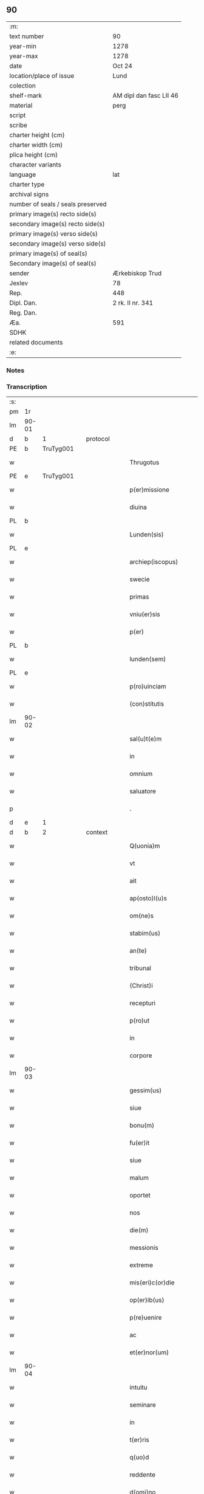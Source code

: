 ** 90

| :m:                               |                         |
| text number                       | 90                      |
| year-min                          | 1278                    |
| year-max                          | 1278                    |
| date                              | Oct 24                  |
| location/place of issue           | Lund                    |
| colection                         |                         |
| shelf-mark                        | AM dipl dan fasc LII 46 |
| material                          | perg                    |
| script                            |                         |
| scribe                            |                         |
| charter height (cm)               |                         |
| charter width (cm)                |                         |
| plica height (cm)                 |                         |
| character variants                |                         |
| language                          | lat                     |
| charter type                      |                         |
| archival signs                    |                         |
| number of seals / seals preserved |                         |
| primary image(s) recto side(s)    |                         |
| secondary image(s) recto side(s)  |                         |
| primary image(s) verso side(s)    |                         |
| secondary image(s) verso side(s)  |                         |
| primary image(s) of seal(s)       |                         |
| Secondary image(s) of seal(s)     |                         |
| sender                            | Ærkebiskop Trud         |
| Jexlev                            | 78                      |
| Rep.                              | 448                     |
| Dipl. Dan.                        | 2 rk. II nr. 341        |
| Reg. Dan.                         |                         |
| Æa.                               | 591                     |
| SDHK                              |                         |
| related documents                 |                         |
| :e:                               |                         |

*** Notes


*** Transcription
| :s: |       |   |   |   |   |                             |              |   |   |   |   |     |   |   |   |       |          |          |  |    |    |    |    |
| pm  |    1r |   |   |   |   |                             |              |   |   |   |   |     |   |   |   |       |          |          |  |    |    |    |    |
| lm  | 90-01 |   |   |   |   |                             |              |   |   |   |   |     |   |   |   |       |          |          |  |    |    |    |    |
| d  |     b | 1  |   | protocol  |   |                             |              |   |   |   |   |     |   |   |   |       |          |          |  |    |    |    |    |
| PE  |     b | TruTyg001  |   |   |   |                             |              |   |   |   |   |     |   |   |   |       |          |          |  |    |    |    |    |
| w   |       |   |   |   |   | Thrugotus                   | Thrugotu    |   |   |   |   | lat |   |   |   | 90-01 | 1:protocol |          |  |377|    |    |    |
| PE  |     e | TruTyg001  |   |   |   |                             |              |   |   |   |   |     |   |   |   |       |          |          |  |    |    |    |    |
| w   |       |   |   |   |   | p(er)missione               | ꝓmíſſıone    |   |   |   |   | lat |   |   |   | 90-01 | 1:protocol |          |  |    |    |    |    |
| w   |       |   |   |   |   | diuina                      | díuín       |   |   |   |   | lat |   |   |   | 90-01 | 1:protocol |          |  |    |    |    |    |
| PL  |     b |   |   |   |   |                             |              |   |   |   |   |     |   |   |   |       |          |          |  |    |    |    |    |
| w   |       |   |   |   |   | Lunden(sis)                 | Lunde      |   |   |   |   | lat |   |   |   | 90-01 | 1:protocol |          |  |    |    |421|    |
| PL  |     e |   |   |   |   |                             |              |   |   |   |   |     |   |   |   |       |          |          |  |    |    |    |    |
| w   |       |   |   |   |   | archiep(iscopus)            | rchıepc    |   |   |   |   | lat |   |   |   | 90-01 | 1:protocol |          |  |    |    |    |    |
| w   |       |   |   |   |   | swecie                      | wecıe       |   |   |   |   | lat |   |   |   | 90-01 | 1:protocol |          |  |    |    |    |    |
| w   |       |   |   |   |   | primas                      | pꝛím       |   |   |   |   | lat |   |   |   | 90-01 | 1:protocol |          |  |    |    |    |    |
| w   |       |   |   |   |   | vniu(er)sis                 | ỽníu͛ſıs      |   |   |   |   | lat |   |   |   | 90-01 | 1:protocol |          |  |    |    |    |    |
| w   |       |   |   |   |   | p(er)                       | ꝓ            |   |   |   |   | lat |   |   |   | 90-01 | 1:protocol |          |  |    |    |    |    |
| PL  |     b |   |   |   |   |                             |              |   |   |   |   |     |   |   |   |       |          |          |  |    |    |    |    |
| w   |       |   |   |   |   | lunden(sem)                 | lunde̅       |   |   |   |   | lat |   |   |   | 90-01 | 1:protocol |          |  |    |    |422|    |
| PL  |     e |   |   |   |   |                             |              |   |   |   |   |     |   |   |   |       |          |          |  |    |    |    |    |
| w   |       |   |   |   |   | p(ro)uinciam                | ꝓuíncı     |   |   |   |   | lat |   |   |   | 90-01 | 1:protocol |          |  |    |    |    |    |
| w   |       |   |   |   |   | (con)stitutis               | ꝯﬅítutí     |   |   |   |   | lat |   |   |   | 90-01 | 1:protocol |          |  |    |    |    |    |
| lm  | 90-02 |   |   |   |   |                             |              |   |   |   |   |     |   |   |   |       |          |          |  |    |    |    |    |
| w   |       |   |   |   |   | sal(u)t(e)m                 | lt̅        |   |   |   |   | lat |   |   |   | 90-02 | 1:protocol |          |  |    |    |    |    |
| w   |       |   |   |   |   | in                          | ín           |   |   |   |   | lat |   |   |   | 90-02 | 1:protocol |          |  |    |    |    |    |
| w   |       |   |   |   |   | omnium                      | omníum       |   |   |   |   | lat |   |   |   | 90-02 | 1:protocol |          |  |    |    |    |    |
| w   |       |   |   |   |   | saluatore                   | lutoꝛe    |   |   |   |   | lat |   |   |   | 90-02 | 1:protocol |          |  |    |    |    |    |
| p   |       |   |   |   |   | .                           | .            |   |   |   |   | lat |   |   |   | 90-02 | 1:protocol |          |  |    |    |    |    |
| d  |     e | 1  |   |   |   |                             |              |   |   |   |   |     |   |   |   |       |          |          |  |    |    |    |    |
| d  |     b | 2  |   | context  |   |                             |              |   |   |   |   |     |   |   |   |       |          |          |  |    |    |    |    |
| w   |       |   |   |   |   | Q(uonia)m                   | Qm̅           |   |   |   |   | lat |   |   |   | 90-02 | 2:context |          |  |    |    |    |    |
| w   |       |   |   |   |   | vt                          | ỽt           |   |   |   |   | lat |   |   |   | 90-02 | 2:context |          |  |    |    |    |    |
| w   |       |   |   |   |   | ait                         | ıt          |   |   |   |   | lat |   |   |   | 90-02 | 2:context |          |  |    |    |    |    |
| w   |       |   |   |   |   | ap(osto)l(u)s               | pl̅         |   |   |   |   | lat |   |   |   | 90-02 | 2:context |          |  |    |    |    |    |
| w   |       |   |   |   |   | om(ne)s                     | om̅          |   |   |   |   | lat |   |   |   | 90-02 | 2:context |          |  |    |    |    |    |
| w   |       |   |   |   |   | stabim(us)                  | ﬅbímꝰ       |   |   |   |   | lat |   |   |   | 90-02 | 2:context |          |  |    |    |    |    |
| w   |       |   |   |   |   | an(te)                      | n̅           |   |   |   |   | lat |   |   |   | 90-02 | 2:context |          |  |    |    |    |    |
| w   |       |   |   |   |   | tribunal                    | trıbunl     |   |   |   |   | lat |   |   |   | 90-02 | 2:context |          |  |    |    |    |    |
| w   |       |   |   |   |   | (Christ)i                   | xp̅ı          |   |   |   |   | lat |   |   |   | 90-02 | 2:context |          |  |    |    |    |    |
| w   |       |   |   |   |   | recepturi                   | recepturı    |   |   |   |   | lat |   |   |   | 90-02 | 2:context |          |  |    |    |    |    |
| w   |       |   |   |   |   | p(ro)ut                     | ꝓut          |   |   |   |   | lat |   |   |   | 90-02 | 2:context |          |  |    |    |    |    |
| w   |       |   |   |   |   | in                          | ín           |   |   |   |   | lat |   |   |   | 90-02 | 2:context |          |  |    |    |    |    |
| w   |       |   |   |   |   | corpore                     | coꝛpoꝛe      |   |   |   |   | lat |   |   |   | 90-02 | 2:context |          |  |    |    |    |    |
| lm  | 90-03 |   |   |   |   |                             |              |   |   |   |   |     |   |   |   |       |          |          |  |    |    |    |    |
| w   |       |   |   |   |   | gessim(us)                  | geſſímꝰ      |   |   |   |   | lat |   |   |   | 90-03 | 2:context |          |  |    |    |    |    |
| w   |       |   |   |   |   | siue                        | ſíue         |   |   |   |   | lat |   |   |   | 90-03 | 2:context |          |  |    |    |    |    |
| w   |       |   |   |   |   | bonu(m)                     | bonu̅         |   |   |   |   | lat |   |   |   | 90-03 | 2:context |          |  |    |    |    |    |
| w   |       |   |   |   |   | fu(er)it                    | fu͛ıt         |   |   |   |   | lat |   |   |   | 90-03 | 2:context |          |  |    |    |    |    |
| w   |       |   |   |   |   | siue                        | ſíue         |   |   |   |   | lat |   |   |   | 90-03 | 2:context |          |  |    |    |    |    |
| w   |       |   |   |   |   | malum                       | mlu        |   |   |   |   | lat |   |   |   | 90-03 | 2:context |          |  |    |    |    |    |
| w   |       |   |   |   |   | oportet                     | opoꝛtet      |   |   |   |   | lat |   |   |   | 90-03 | 2:context |          |  |    |    |    |    |
| w   |       |   |   |   |   | nos                         | no          |   |   |   |   | lat |   |   |   | 90-03 | 2:context |          |  |    |    |    |    |
| w   |       |   |   |   |   | die(m)                      | dıe̅          |   |   |   |   | lat |   |   |   | 90-03 | 2:context |          |  |    |    |    |    |
| w   |       |   |   |   |   | messionis                   | meſſıoní    |   |   |   |   | lat |   |   |   | 90-03 | 2:context |          |  |    |    |    |    |
| w   |       |   |   |   |   | extreme                     | extreme      |   |   |   |   | lat |   |   |   | 90-03 | 2:context |          |  |    |    |    |    |
| w   |       |   |   |   |   | mis(eri)c(or)die            | mıſcd̅ıe      |   |   |   |   | lat |   |   |   | 90-03 | 2:context |          |  |    |    |    |    |
| w   |       |   |   |   |   | op(er)ib(us)                | op̲ıbꝫ        |   |   |   |   | lat |   |   |   | 90-03 | 2:context |          |  |    |    |    |    |
| w   |       |   |   |   |   | p(re)uenire                 | p͛ueníre      |   |   |   |   | lat |   |   |   | 90-03 | 2:context |          |  |    |    |    |    |
| w   |       |   |   |   |   | ac                          | c           |   |   |   |   | lat |   |   |   | 90-03 | 2:context |          |  |    |    |    |    |
| w   |       |   |   |   |   | et(er)nor(um)               | et͛noꝝ        |   |   |   |   | lat |   |   |   | 90-03 | 2:context |          |  |    |    |    |    |
| lm  | 90-04 |   |   |   |   |                             |              |   |   |   |   |     |   |   |   |       |          |          |  |    |    |    |    |
| w   |       |   |   |   |   | intuitu                     | íntuítu      |   |   |   |   | lat |   |   |   | 90-04 | 2:context |          |  |    |    |    |    |
| w   |       |   |   |   |   | seminare                    | emínre     |   |   |   |   | lat |   |   |   | 90-04 | 2:context |          |  |    |    |    |    |
| w   |       |   |   |   |   | in                          | ín           |   |   |   |   | lat |   |   |   | 90-04 | 2:context |          |  |    |    |    |    |
| w   |       |   |   |   |   | t(er)ris                    | t͛rı         |   |   |   |   | lat |   |   |   | 90-04 | 2:context |          |  |    |    |    |    |
| w   |       |   |   |   |   | q(uo)d                      | q           |   |   |   |   | lat |   |   |   | 90-04 | 2:context |          |  |    |    |    |    |
| w   |       |   |   |   |   | reddente                    | reddente     |   |   |   |   | lat |   |   |   | 90-04 | 2:context |          |  |    |    |    |    |
| w   |       |   |   |   |   | d(omi)no                    | dn̅o          |   |   |   |   | lat |   |   |   | 90-04 | 2:context |          |  |    |    |    |    |
| w   |       |   |   |   |   | cu(m)                       | cu̅           |   |   |   |   | lat |   |   |   | 90-04 | 2:context |          |  |    |    |    |    |
| w   |       |   |   |   |   | m(u)ltiplicato              | ml̅tıplıcto  |   |   |   |   | lat |   |   |   | 90-04 | 2:context |          |  |    |    |    |    |
| w   |       |   |   |   |   | fructu                      | fruu        |   |   |   |   | lat |   |   |   | 90-04 | 2:context |          |  |    |    |    |    |
| w   |       |   |   |   |   | recollig(er)e               | recollıg͛e    |   |   |   |   | lat |   |   |   | 90-04 | 2:context |          |  |    |    |    |    |
| w   |       |   |   |   |   | debeam(us)                  | debeꝰ      |   |   |   |   | lat |   |   |   | 90-04 | 2:context |          |  |    |    |    |    |
| w   |       |   |   |   |   | in                          | ín           |   |   |   |   | lat |   |   |   | 90-04 | 2:context |          |  |    |    |    |    |
| w   |       |   |   |   |   | celis                       | celí        |   |   |   |   | lat |   |   |   | 90-04 | 2:context |          |  |    |    |    |    |
| w   |       |   |   |   |   | su(m)mam                    | ſu̅m        |   |   |   |   | lat |   |   |   | 90-04 | 2:context |          |  |    |    |    |    |
| lm  | 90-05 |   |   |   |   |                             |              |   |   |   |   |     |   |   |   |       |          |          |  |    |    |    |    |
| w   |       |   |   |   |   | spem                        | pem         |   |   |   |   | lat |   |   |   | 90-05 | 2:context |          |  |    |    |    |    |
| w   |       |   |   |   |   | fiduciam q(ue)              | fıducım qꝫ  |   |   |   |   | lat |   |   |   | 90-05 | 2:context |          |  |    |    |    |    |
| w   |       |   |   |   |   | tenentes                    | tenente     |   |   |   |   | lat |   |   |   | 90-05 | 2:context |          |  |    |    |    |    |
| w   |       |   |   |   |   | q(uonia)m                   | q̅m           |   |   |   |   | lat |   |   |   | 90-05 | 2:context |          |  |    |    |    |    |
| w   |       |   |   |   |   | qui                         | quí          |   |   |   |   | lat |   |   |   | 90-05 | 2:context |          |  |    |    |    |    |
| w   |       |   |   |   |   | parce                       | prce        |   |   |   |   | lat |   |   |   | 90-05 | 2:context |          |  |    |    |    |    |
| w   |       |   |   |   |   | seminat                     | ſemínt      |   |   |   |   | lat |   |   |   | 90-05 | 2:context |          |  |    |    |    |    |
| w   |       |   |   |   |   | parce                       | prce        |   |   |   |   | lat |   |   |   | 90-05 | 2:context |          |  |    |    |    |    |
| w   |       |   |   |   |   | (et)                        |             |   |   |   |   | lat |   |   |   | 90-05 | 2:context |          |  |    |    |    |    |
| w   |       |   |   |   |   | metet                       | metet        |   |   |   |   | lat |   |   |   | 90-05 | 2:context |          |  |    |    |    |    |
| w   |       |   |   |   |   | (et)                        |             |   |   |   |   | lat |   |   |   | 90-05 | 2:context |          |  |    |    |    |    |
| w   |       |   |   |   |   | qui                         | quí          |   |   |   |   | lat |   |   |   | 90-05 | 2:context |          |  |    |    |    |    |
| w   |       |   |   |   |   | seminat                     | emínt      |   |   |   |   | lat |   |   |   | 90-05 | 2:context |          |  |    |    |    |    |
| w   |       |   |   |   |   | in                          | ín           |   |   |   |   | lat |   |   |   | 90-05 | 2:context |          |  |    |    |    |    |
| w   |       |   |   |   |   | b(e)n(e)d(i)c(ti)o(n)ib(us) | bn̅dc̅oıbꝫ     |   |   |   |   | lat |   |   |   | 90-05 | 2:context |          |  |    |    |    |    |
| w   |       |   |   |   |   | de                          | de           |   |   |   |   | lat |   |   |   | 90-05 | 2:context |          |  |    |    |    |    |
| w   |       |   |   |   |   | b(e)n(e)d(i)c(ti)o(n)ib(us) | bn̅dc̅oıbꝫ     |   |   |   |   | lat |   |   |   | 90-05 | 2:context |          |  |    |    |    |    |
| lm  | 90-06 |   |   |   |   |                             |              |   |   |   |   |     |   |   |   |       |          |          |  |    |    |    |    |
| w   |       |   |   |   |   | (et)                        |             |   |   |   |   | lat |   |   |   | 90-06 | 2:context |          |  |    |    |    |    |
| w   |       |   |   |   |   | metet                       | metet        |   |   |   |   | lat |   |   |   | 90-06 | 2:context |          |  |    |    |    |    |
| w   |       |   |   |   |   | uitam                       | uítm        |   |   |   |   | lat |   |   |   | 90-06 | 2:context |          |  |    |    |    |    |
| w   |       |   |   |   |   | et(er)nam                   | et͛n        |   |   |   |   | lat |   |   |   | 90-06 | 2:context |          |  |    |    |    |    |
| p   |       |   |   |   |   | .                           | .            |   |   |   |   | lat |   |   |   | 90-06 | 2:context |          |  |    |    |    |    |
| w   |       |   |   |   |   | Cum                         | Cum          |   |   |   |   | lat |   |   |   | 90-06 | 2:context |          |  |    |    |    |    |
| w   |       |   |   |   |   | (i)g(itur)                  | g           |   |   |   |   | lat |   |   |   | 90-06 | 2:context |          |  |    |    |    |    |
| w   |       |   |   |   |   | dil(e)c(t)e                 | dılc̅e        |   |   |   |   | lat |   |   |   | 90-06 | 2:context |          |  |    |    |    |    |
| w   |       |   |   |   |   | nobis                       | nobı        |   |   |   |   | lat |   |   |   | 90-06 | 2:context |          |  |    |    |    |    |
| w   |       |   |   |   |   | in                          | ín           |   |   |   |   | lat |   |   |   | 90-06 | 2:context |          |  |    |    |    |    |
| w   |       |   |   |   |   | (Christ)o                   | xp̅o          |   |   |   |   | lat |   |   |   | 90-06 | 2:context |          |  |    |    |    |    |
| w   |       |   |   |   |   | moniales                    | moníle     |   |   |   |   | lat |   |   |   | 90-06 | 2:context |          |  |    |    |    |    |
| w   |       |   |   |   |   | recluse                     | recluſe      |   |   |   |   | lat |   |   |   | 90-06 | 2:context |          |  |    |    |    |    |
| w   |       |   |   |   |   | ordinis                     | oꝛdíní      |   |   |   |   | lat |   |   |   | 90-06 | 2:context |          |  |    |    |    |    |
| w   |       |   |   |   |   | s(an)c(t)i                  | c̅ı          |   |   |   |   | lat |   |   |   | 90-06 | 2:context |          |  |    |    |    |    |
| w   |       |   |   |   |   | Damiani                     | Dmíní      |   |   |   |   | lat |   |   |   | 90-06 | 2:context |          |  |    |    |    |    |
| PL  |     b |   |   |   |   |                             |              |   |   |   |   |     |   |   |   |       |          |          |  |    |    |    |    |
| w   |       |   |   |   |   | roskilden(sis)              | ʀokılde   |   |   |   |   | lat |   |   |   | 90-06 | 2:context |          |  |    |    |423|    |
| PL  |     e |   |   |   |   |                             |              |   |   |   |   |     |   |   |   |       |          |          |  |    |    |    |    |
| w   |       |   |   |   |   | p(ro)                       | ꝓ            |   |   |   |   | lat |   |   |   | 90-06 | 2:context |          |  |    |    |    |    |
| w   |       |   |   |   |   | ecc(lesi)ia                 | ecc̅ı        |   |   |   |   | lat |   |   |   | 90-06 | 2:context |          |  |    |    |    |    |
| lm  | 90-07 |   |   |   |   |                             |              |   |   |   |   |     |   |   |   |       |          |          |  |    |    |    |    |
| w   |       |   |   |   |   | (et)                        |             |   |   |   |   | lat |   |   |   | 90-07 | 2:context |          |  |    |    |    |    |
| w   |       |   |   |   |   | edificiis                   | edıfıcíí    |   |   |   |   | lat |   |   |   | 90-07 | 2:context |          |  |    |    |    |    |
| w   |       |   |   |   |   | monasterij                  | monﬅerí    |   |   |   |   | lat |   |   |   | 90-07 | 2:context |          |  |    |    |    |    |
| w   |       |   |   |   |   | sui                         | uí          |   |   |   |   | lat |   |   |   | 90-07 | 2:context |          |  |    |    |    |    |
| w   |       |   |   |   |   | ac                          | c           |   |   |   |   | lat |   |   |   | 90-07 | 2:context |          |  |    |    |    |    |
| w   |       |   |   |   |   | eciam                       | ecım        |   |   |   |   | lat |   |   |   | 90-07 | 2:context |          |  |    |    |    |    |
| w   |       |   |   |   |   | sustentacione               | uﬅentcıone |   |   |   |   | lat |   |   |   | 90-07 | 2:context |          |  |    |    |    |    |
| w   |       |   |   |   |   | arte                        | rte         |   |   |   |   | lat |   |   |   | 90-07 | 2:context |          |  |    |    |    |    |
| w   |       |   |   |   |   | uite                        | uíte         |   |   |   |   | lat |   |   |   | 90-07 | 2:context |          |  |    |    |    |    |
| w   |       |   |   |   |   | ip(s)arum                   | ıp̅ꝛu       |   |   |   |   | lat |   |   |   | 90-07 | 2:context |          |  |    |    |    |    |
| w   |       |   |   |   |   | que                         | que          |   |   |   |   | lat |   |   |   | 90-07 | 2:context |          |  |    |    |    |    |
| w   |       |   |   |   |   | p(ro)                       | ꝓ            |   |   |   |   | lat |   |   |   | 90-07 | 2:context |          |  |    |    |    |    |
| w   |       |   |   |   |   | (Christ)o                   | xp̅o          |   |   |   |   | lat |   |   |   | 90-07 | 2:context |          |  |    |    |    |    |
| w   |       |   |   |   |   | tante                       | tnte        |   |   |   |   | lat |   |   |   | 90-07 | 2:context |          |  |    |    |    |    |
| w   |       |   |   |   |   | rigore(m)                   | rıgoꝛe̅       |   |   |   |   | lat |   |   |   | 90-07 | 2:context |          |  |    |    |    |    |
| w   |       |   |   |   |   | religionis                  | relıgıoní   |   |   |   |   | lat |   |   |   | 90-07 | 2:context |          |  |    |    |    |    |
| w   |       |   |   |   |   | f(er)re                     | f͛re          |   |   |   |   | lat |   |   |   | 90-07 | 2:context |          |  |    |    |    |    |
| lm  | 90-08 |   |   |   |   |                             |              |   |   |   |   |     |   |   |   |       |          |          |  |    |    |    |    |
| w   |       |   |   |   |   | decreu(eru)nt               | decreu͛nt     |   |   |   |   | lat |   |   |   | 90-08 | 2:context |          |  |    |    |    |    |
| w   |       |   |   |   |   | elemosinis                  | elemoſíní   |   |   |   |   | lat |   |   |   | 90-08 | 2:context |          |  |    |    |    |    |
| w   |       |   |   |   |   | indigeant                   | ındıgent    |   |   |   |   | lat |   |   |   | 90-08 | 2:context |          |  |    |    |    |    |
| w   |       |   |   |   |   | iuuari                      | íuuꝛı       |   |   |   |   | lat |   |   |   | 90-08 | 2:context |          |  |    |    |    |    |
| w   |       |   |   |   |   | fideliu(m)                  | fıdelíu̅      |   |   |   |   | lat |   |   |   | 90-08 | 2:context |          |  |    |    |    |    |
| w   |       |   |   |   |   | quib(us)                    | quíbꝫ        |   |   |   |   | lat |   |   |   | 90-08 | 2:context |          |  |    |    |    |    |
| w   |       |   |   |   |   | ip(s)e                      | ıp̅e          |   |   |   |   | lat |   |   |   | 90-08 | 2:context |          |  |    |    |    |    |
| w   |       |   |   |   |   | or(ati)onum                 | oꝛ̅onu       |   |   |   |   | lat |   |   |   | 90-08 | 2:context |          |  |    |    |    |    |
| w   |       |   |   |   |   | suaru(m)                    | ſuꝛu̅        |   |   |   |   | lat |   |   |   | 90-08 | 2:context |          |  |    |    |    |    |
| w   |       |   |   |   |   | subsidia                    | ſubſıdı     |   |   |   |   | lat |   |   |   | 90-08 | 2:context |          |  |    |    |    |    |
| w   |       |   |   |   |   | repend(er)e                 | repend͛e      |   |   |   |   | lat |   |   |   | 90-08 | 2:context |          |  |    |    |    |    |
| w   |       |   |   |   |   | student                     | ﬅudent       |   |   |   |   | lat |   |   |   | 90-08 | 2:context |          |  |    |    |    |    |
| p   |       |   |   |   |   | /                           | /            |   |   |   |   | lat |   |   |   | 90-08 | 2:context |          |  |    |    |    |    |
| w   |       |   |   |   |   | vniu(er)sitate(m)           | ỽníu͛ſıtte̅   |   |   |   |   | lat |   |   |   | 90-08 | 2:context |          |  |    |    |    |    |
| lm  | 90-09 |   |   |   |   |                             |              |   |   |   |   |     |   |   |   |       |          |          |  |    |    |    |    |
| w   |       |   |   |   |   | v(est)ram                   | ỽr̅         |   |   |   |   | lat |   |   |   | 90-09 | 2:context |          |  |    |    |    |    |
| w   |       |   |   |   |   | rogam(us)                   | ʀogmꝰ       |   |   |   |   | lat |   |   |   | 90-09 | 2:context |          |  |    |    |    |    |
| w   |       |   |   |   |   | (et)                        |             |   |   |   |   | lat |   |   |   | 90-09 | 2:context |          |  |    |    |    |    |
| w   |       |   |   |   |   | hortam(ur)                  | hoꝛtm      |   |   |   |   | lat |   |   |   | 90-09 | 2:context |          |  |    |    |    |    |
| w   |       |   |   |   |   | in                          | ín           |   |   |   |   | lat |   |   |   | 90-09 | 2:context |          |  |    |    |    |    |
| w   |       |   |   |   |   | d(omi)no                    | dn̅o          |   |   |   |   | lat |   |   |   | 90-09 | 2:context |          |  |    |    |    |    |
| w   |       |   |   |   |   | in                          | ín           |   |   |   |   | lat |   |   |   | 90-09 | 2:context |          |  |    |    |    |    |
| w   |       |   |   |   |   | remissione(m)               | remíſſıone̅   |   |   |   |   | lat |   |   |   | 90-09 | 2:context |          |  |    |    |    |    |
| w   |       |   |   |   |   | uob(is)                     | uob̅          |   |   |   |   | lat |   |   |   | 90-09 | 2:context |          |  |    |    |    |    |
| w   |       |   |   |   |   | p(e)ccaminu(m)              | pcc̅mínu̅     |   |   |   |   | lat |   |   |   | 90-09 | 2:context |          |  |    |    |    |    |
| w   |       |   |   |   |   | iniungentes                 | íníungente  |   |   |   |   | lat |   |   |   | 90-09 | 2:context |          |  |    |    |    |    |
| w   |       |   |   |   |   | Q(ua)tin(us)                | Qtínꝰ       |   |   |   |   | lat |   |   |   | 90-09 | 2:context |          |  |    |    |    |    |
| w   |       |   |   |   |   | eis                         | eı          |   |   |   |   | lat |   |   |   | 90-09 | 2:context |          |  |    |    |    |    |
| w   |       |   |   |   |   | pias                        | pı         |   |   |   |   | lat |   |   |   | 90-09 | 2:context |          |  |    |    |    |    |
| w   |       |   |   |   |   | elemosinas                  | elemoſín   |   |   |   |   | lat |   |   |   | 90-09 | 2:context |          |  |    |    |    |    |
| lm  | 90-10 |   |   |   |   |                             |              |   |   |   |   |     |   |   |   |       |          |          |  |    |    |    |    |
| w   |       |   |   |   |   | (et)                        |             |   |   |   |   | lat |   |   |   | 90-10 | 2:context |          |  |    |    |    |    |
| w   |       |   |   |   |   | grata                       | grt        |   |   |   |   | lat |   |   |   | 90-10 | 2:context |          |  |    |    |    |    |
| w   |       |   |   |   |   | caritatis                   | crıttı    |   |   |   |   | lat |   |   |   | 90-10 | 2:context |          |  |    |    |    |    |
| w   |       |   |   |   |   | s(u)bsidia                  | ſb̅ſıdı      |   |   |   |   | lat |   |   |   | 90-10 | 2:context |          |  |    |    |    |    |
| w   |       |   |   |   |   | erogetis                    | erogetí     |   |   |   |   | lat |   |   |   | 90-10 | 2:context |          |  |    |    |    |    |
| w   |       |   |   |   |   | vt                          | ỽt           |   |   |   |   | lat |   |   |   | 90-10 | 2:context |          |  |    |    |    |    |
| w   |       |   |   |   |   | p(ro)                       | ꝓ            |   |   |   |   | lat |   |   |   | 90-10 | 2:context |          |  |    |    |    |    |
| w   |       |   |   |   |   | s(u)buenc(i)o(n)em          | ſb̅uenc̅oe    |   |   |   |   | lat |   |   |   | 90-10 | 2:context |          |  |    |    |    |    |
| w   |       |   |   |   |   | v(est)ram                   | ỽr̅         |   |   |   |   | lat |   |   |   | 90-10 | 2:context |          |  |    |    |    |    |
| w   |       |   |   |   |   | op(us)                      | opꝰ          |   |   |   |   | lat |   |   |   | 90-10 | 2:context |          |  |    |    |    |    |
| w   |       |   |   |   |   | h(uius)m(od)j               | hꝰmͦȷ         |   |   |   |   | lat |   |   |   | 90-10 | 2:context |          |  |    |    |    |    |
| w   |       |   |   |   |   | (con)sumari                 | ꝯſumꝛí      |   |   |   |   | lat |   |   |   | 90-10 | 2:context |          |  |    |    |    |    |
| w   |       |   |   |   |   | ualeat                      | ulet       |   |   |   |   | lat |   |   |   | 90-10 | 2:context |          |  |    |    |    |    |
| w   |       |   |   |   |   | (et)                        |             |   |   |   |   | lat |   |   |   | 90-10 | 2:context |          |  |    |    |    |    |
| w   |       |   |   |   |   | alias                       | lı        |   |   |   |   | lat |   |   |   | 90-10 | 2:context |          |  |    |    |    |    |
| w   |       |   |   |   |   | earum                       | eꝛu        |   |   |   |   | lat |   |   |   | 90-10 | 2:context |          |  |    |    |    |    |
| lm  | 90-11 |   |   |   |   |                             |              |   |   |   |   |     |   |   |   |       |          |          |  |    |    |    |    |
| w   |       |   |   |   |   | indigencie                  | ındıgencıe   |   |   |   |   | lat |   |   |   | 90-11 | 2:context |          |  |    |    |    |    |
| w   |       |   |   |   |   | p(ro)uideri                 | ꝓuíderí      |   |   |   |   | lat |   |   |   | 90-11 | 2:context |          |  |    |    |    |    |
| p   |       |   |   |   |   | .                           | .            |   |   |   |   | lat |   |   |   | 90-11 | 2:context |          |  |    |    |    |    |
| w   |       |   |   |   |   | ac                          | c           |   |   |   |   | lat |   |   |   | 90-11 | 2:context |          |  |    |    |    |    |
| w   |       |   |   |   |   | uos                         | uo          |   |   |   |   | lat |   |   |   | 90-11 | 2:context |          |  |    |    |    |    |
| w   |       |   |   |   |   | p(er)                       | ꝓ            |   |   |   |   | lat |   |   |   | 90-11 | 2:context |          |  |    |    |    |    |
| w   |       |   |   |   |   | h(ec)                       | h̅            |   |   |   |   | lat |   |   |   | 90-11 | 2:context |          |  |    |    |    |    |
| w   |       |   |   |   |   | (et)                        |             |   |   |   |   | lat |   |   |   | 90-11 | 2:context |          |  |    |    |    |    |
| w   |       |   |   |   |   | alia                        | lı         |   |   |   |   | lat |   |   |   | 90-11 | 2:context |          |  |    |    |    |    |
| w   |       |   |   |   |   | bona                        | bon         |   |   |   |   | lat |   |   |   | 90-11 | 2:context |          |  |    |    |    |    |
| w   |       |   |   |   |   | que                         | que          |   |   |   |   | lat |   |   |   | 90-11 | 2:context |          |  |    |    |    |    |
| w   |       |   |   |   |   | d(omi)no                    | dn̅o          |   |   |   |   | lat |   |   |   | 90-11 | 2:context |          |  |    |    |    |    |
| w   |       |   |   |   |   | inspirante                  | ınſpırnte   |   |   |   |   | lat |   |   |   | 90-11 | 2:context |          |  |    |    |    |    |
| w   |       |   |   |   |   | fec(er)itis                 | fec͛ıtí      |   |   |   |   | lat |   |   |   | 90-11 | 2:context |          |  |    |    |    |    |
| w   |       |   |   |   |   | ear(um)                     | eꝝ          |   |   |   |   | lat |   |   |   | 90-11 | 2:context |          |  |    |    |    |    |
| w   |       |   |   |   |   | adiuti                      | díutı       |   |   |   |   | lat |   |   |   | 90-11 | 2:context |          |  |    |    |    |    |
| w   |       |   |   |   |   | p(re)cib(us)                | p͛cıbꝫ        |   |   |   |   | lat |   |   |   | 90-11 | 2:context |          |  |    |    |    |    |
| w   |       |   |   |   |   | ad                          | d           |   |   |   |   | lat |   |   |   | 90-11 | 2:context |          |  |    |    |    |    |
| w   |       |   |   |   |   | et(er)ne                    | et͛ne         |   |   |   |   | lat |   |   |   | 90-11 | 2:context |          |  |    |    |    |    |
| w   |       |   |   |   |   | possitis                    | poſſıtí     |   |   |   |   | lat |   |   |   | 90-11 | 2:context |          |  |    |    |    |    |
| lm  | 90-12 |   |   |   |   |                             |              |   |   |   |   |     |   |   |   |       |          |          |  |    |    |    |    |
| w   |       |   |   |   |   | felicitatis                 | felıcıttı  |   |   |   |   | lat |   |   |   | 90-12 | 2:context |          |  |    |    |    |    |
| w   |       |   |   |   |   | gaudia                      | gudı       |   |   |   |   | lat |   |   |   | 90-12 | 2:context |          |  |    |    |    |    |
| w   |       |   |   |   |   | peruenire                   | peruenıre    |   |   |   |   | lat |   |   |   | 90-12 | 2:context |          |  |    |    |    |    |
| p   |       |   |   |   |   | .                           | .            |   |   |   |   | lat |   |   |   | 90-12 | 2:context |          |  |    |    |    |    |
| w   |       |   |   |   |   | Nos                         | No          |   |   |   |   | lat |   |   |   | 90-12 | 2:context |          |  |    |    |    |    |
| w   |       |   |   |   |   | enim                        | ením         |   |   |   |   | lat |   |   |   | 90-12 | 2:context |          |  |    |    |    |    |
| w   |       |   |   |   |   | de                          | de           |   |   |   |   | lat |   |   |   | 90-12 | 2:context |          |  |    |    |    |    |
| w   |       |   |   |   |   | o(mn)ipotentis              | o̅ıpotentí   |   |   |   |   | lat |   |   |   | 90-12 | 2:context |          |  |    |    |    |    |
| w   |       |   |   |   |   | dei                         | deí          |   |   |   |   | lat |   |   |   | 90-12 | 2:context |          |  |    |    |    |    |
| w   |       |   |   |   |   | mi(sericordi)a              | mı̅          |   |   |   |   | lat |   |   |   | 90-12 | 2:context |          |  |    |    |    |    |
| w   |       |   |   |   |   | (et)                        |             |   |   |   |   | lat |   |   |   | 90-12 | 2:context |          |  |    |    |    |    |
| w   |       |   |   |   |   | b(eat)or(um)                | b̅oꝝ          |   |   |   |   | lat |   |   |   | 90-12 | 2:context |          |  |    |    |    |    |
| w   |       |   |   |   |   | pet(ri)                     | pet         |   |   |   |   | lat |   |   |   | 90-12 | 2:context |          |  |    |    |    |    |
| w   |       |   |   |   |   | (et)                        |             |   |   |   |   | lat |   |   |   | 90-12 | 2:context |          |  |    |    |    |    |
| w   |       |   |   |   |   | pauli                       | pulı        |   |   |   |   | lat |   |   |   | 90-12 | 2:context |          |  |    |    |    |    |
| w   |       |   |   |   |   | ap(ostolorum)               | p          |   |   |   |   | lat |   |   |   | 90-12 | 2:context |          |  |    |    |    |    |
| w   |       |   |   |   |   | ei(us)                      | eıꝰ          |   |   |   |   | lat |   |   |   | 90-12 | 2:context |          |  |    |    |    |    |
| w   |       |   |   |   |   | auctoritate                 | uoꝛítte   |   |   |   |   | lat |   |   |   | 90-12 | 2:context |          |  |    |    |    |    |
| lm  | 90-13 |   |   |   |   |                             |              |   |   |   |   |     |   |   |   |       |          |          |  |    |    |    |    |
| w   |       |   |   |   |   | (con)fisi                   | ꝯfıſí        |   |   |   |   | lat |   |   |   | 90-13 | 2:context |          |  |    |    |    |    |
| p   |       |   |   |   |   | /                           | /            |   |   |   |   | lat |   |   |   | 90-13 | 2:context |          |  |    |    |    |    |
| w   |       |   |   |   |   | om(n)ib(us)                 | om̅ıbꝫ        |   |   |   |   | lat |   |   |   | 90-13 | 2:context |          |  |    |    |    |    |
| w   |       |   |   |   |   | uere                        | uere         |   |   |   |   | lat |   |   |   | 90-13 | 2:context |          |  |    |    |    |    |
| w   |       |   |   |   |   | penitentib(us)              | penıtentıbꝫ  |   |   |   |   | lat |   |   |   | 90-13 | 2:context |          |  |    |    |    |    |
| w   |       |   |   |   |   | (et)                        |             |   |   |   |   | lat |   |   |   | 90-13 | 2:context |          |  |    |    |    |    |
| w   |       |   |   |   |   | (con)fessis                 | ꝯfeſſí      |   |   |   |   | lat |   |   |   | 90-13 | 2:context |          |  |    |    |    |    |
| w   |       |   |   |   |   | qui                         | quí          |   |   |   |   | lat |   |   |   | 90-13 | 2:context |          |  |    |    |    |    |
| w   |       |   |   |   |   | eisdem                      | eıſde       |   |   |   |   | lat |   |   |   | 90-13 | 2:context |          |  |    |    |    |    |
| w   |       |   |   |   |   | p(ro)                       | ꝓ            |   |   |   |   | lat |   |   |   | 90-13 | 2:context |          |  |    |    |    |    |
| w   |       |   |   |   |   | d(i)c(t)i                   | dc̅ı          |   |   |   |   | lat |   |   |   | 90-13 | 2:context |          |  |    |    |    |    |
| w   |       |   |   |   |   | (con)sumac(i)o(n)e          | ꝯſumc̅oe     |   |   |   |   | lat |   |   |   | 90-13 | 2:context |          |  |    |    |    |    |
| w   |       |   |   |   |   | op(er)is                    | oꝓí         |   |   |   |   | lat |   |   |   | 90-13 | 2:context |          |  |    |    |    |    |
| w   |       |   |   |   |   | u(e)l                       | ul̅           |   |   |   |   | lat |   |   |   | 90-13 | 2:context |          |  |    |    |    |    |
| w   |       |   |   |   |   | ip(s)ar(um)                 | ıp̅ꝝ         |   |   |   |   | lat |   |   |   | 90-13 | 2:context |          |  |    |    |    |    |
| w   |       |   |   |   |   | n(e)c(essita)tib(us)        | ncctıbꝫ     |   |   |   |   | lat |   |   |   | 90-13 | 2:context |          |  |    |    |    |    |
| w   |       |   |   |   |   | releuandis                  | releundı   |   |   |   |   | lat |   |   |   | 90-13 | 2:context |          |  |    |    |    |    |
| lm  | 90-14 |   |   |   |   |                             |              |   |   |   |   |     |   |   |   |       |          |          |  |    |    |    |    |
| w   |       |   |   |   |   | manu(m)                     | mnu̅         |   |   |   |   | lat |   |   |   | 90-14 | 2:context |          |  |    |    |    |    |
| w   |       |   |   |   |   | porrex(er)int               | poꝛrex͛ınt    |   |   |   |   | lat |   |   |   | 90-14 | 2:context |          |  |    |    |    |    |
| w   |       |   |   |   |   | adiut(ri)ce(m)              | díutce̅     |   |   |   |   | lat |   |   |   | 90-14 | 2:context |          |  |    |    |    |    |
| p   |       |   |   |   |   | .                           | .            |   |   |   |   | lat |   |   |   | 90-15 | 2:context |          |  |    |    |    |    |
| n   |       |   |   |   |   | xL                         | xL          |   |   |   |   | lat |   |   |   | 90-14 | 2:context |          |  |    |    |    |    |
| p   |       |   |   |   |   | .                           | .            |   |   |   |   | lat |   |   |   | 90-14 | 2:context |          |  |    |    |    |    |
| w   |       |   |   |   |   | dies                        | dıe         |   |   |   |   | lat |   |   |   | 90-14 | 2:context |          |  |    |    |    |    |
| w   |       |   |   |   |   | de                          | de           |   |   |   |   | lat |   |   |   | 90-14 | 2:context |          |  |    |    |    |    |
| w   |       |   |   |   |   | iniuncta                    | íníun      |   |   |   |   | lat |   |   |   | 90-14 | 2:context |          |  |    |    |    |    |
| w   |       |   |   |   |   | s(ibi)                      |            |   |   |   |   | lat |   |   |   | 90-14 | 2:context |          |  |    |    |    |    |
| w   |       |   |   |   |   | p(enite)n(c)ia              | pn̅ı         |   |   |   |   | lat |   |   |   | 90-14 | 2:context |          |  |    |    |    |    |
| w   |       |   |   |   |   | mis(eri)c(or)dit(er)        | mıſcıt͛      |   |   |   |   | lat |   |   |   | 90-14 | 2:context |          |  |    |    |    |    |
| w   |       |   |   |   |   | relaxam(us)                 | relxꝰ     |   |   |   |   | lat |   |   |   | 90-14 | 2:context |          |  |    |    |    |    |
| p   |       |   |   |   |   | .                           | .            |   |   |   |   | lat |   |   |   | 90-14 | 2:context |          |  |    |    |    |    |
| d  |     e | 2  |   |   |   |                             |              |   |   |   |   |     |   |   |   |       |          |          |  |    |    |    |    |
| d  |     b | 3  |   | eschatocol  |   |                             |              |   |   |   |   |     |   |   |   |       |          |          |  |    |    |    |    |
| w   |       |   |   |   |   | Datum                       | Dtu        |   |   |   |   | lat |   |   |   | 90-14 | 3:eschatocol |          |  |    |    |    |    |
| PL  |     b |   |   |   |   |                             |              |   |   |   |   |     |   |   |   |       |          |          |  |    |    |    |    |
| w   |       |   |   |   |   | Lundis                      | Lundí       |   |   |   |   | lat |   |   |   | 90-14 | 3:eschatocol |          |  |    |    |424|    |
| PL  |     e |   |   |   |   |                             |              |   |   |   |   |     |   |   |   |       |          |          |  |    |    |    |    |
| w   |       |   |   |   |   | anno                        | nno         |   |   |   |   | lat |   |   |   | 90-14 | 3:eschatocol |          |  |    |    |    |    |
| lm  | 90-15 |   |   |   |   |                             |              |   |   |   |   |     |   |   |   |       |          |          |  |    |    |    |    |
| w   |       |   |   |   |   | d(omi)ni                    | dn̅í          |   |   |   |   | lat |   |   |   | 90-15 | 3:eschatocol |          |  |    |    |    |    |
| p   |       |   |   |   |   | .                           | .            |   |   |   |   | lat |   |   |   | 90-15 | 3:eschatocol |          |  |    |    |    |    |
| n   |       |   |   |   |   | mͦ                           | ͦ            |   |   |   |   | lat |   |   |   | 90-15 | 3:eschatocol |          |  |    |    |    |    |
| p   |       |   |   |   |   | .                           | .            |   |   |   |   |     |   |   |   |       | 3:eschatocol |          |  |    |    |    |    |
| n   |       |   |   |   |   | ccͦ                          | ccͦ           |   |   |   |   | lat |   |   |   | 90-15 | 3:eschatocol |          |  |    |    |    |    |
| p   |       |   |   |   |   | .                           | .            |   |   |   |   | lat |   |   |   | 90-15 | 3:eschatocol |          |  |    |    |    |    |
| n   |       |   |   |   |   | Lxxͦ                         | Lxxͦ          |   |   |   |   | lat |   |   |   | 90-15 | 3:eschatocol |          |  |    |    |    |    |
| n   |       |   |   |   |   | viijͦ                        | ỽııͦȷ.        |   |   |   |   | lat |   |   |   | 90-15 | 3:eschatocol |          |  |    |    |    |    |
| p   |       |   |   |   |   | .                           | .            |   |   |   |   | lat |   |   |   | 90-15 | 3:eschatocol |          |  |    |    |    |    |
| w   |       |   |   |   |   | nono                        | nono         |   |   |   |   | lat |   |   |   | 90-15 | 3:eschatocol |          |  |    |    |    |    |
| w   |       |   |   |   |   | k(a)l(endas)                | kl          |   |   |   |   | lat |   |   |   | 90-15 | 3:eschatocol |          |  |    |    |    |    |
| w   |       |   |   |   |   | Nouembris                   | ɴouembꝛı    |   |   |   |   | lat |   |   |   | 90-15 | 3:eschatocol |          |  |    |    |    |    |
| p   |       |   |   |   |   | .                           | .            |   |   |   |   | lat |   |   |   | 90-15 | 3:eschatocol |          |  |    |    |    |    |
| d  |     e | 3  |   |   |   |                             |              |   |   |   |   |     |   |   |   |       |          |          |  |    |    |    |    |
| :e: |       |   |   |   |   |                             |              |   |   |   |   |     |   |   |   |       |          |          |  |    |    |    |    |